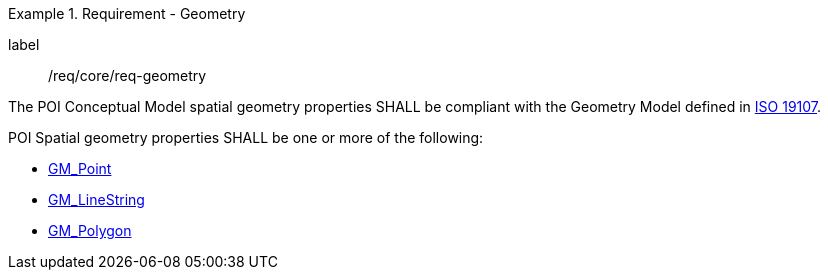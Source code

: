 [[req_core_geometry]]
.Requirement - Geometry
[requirement]
====
[%metadata]
label:: /req/core/req-geometry
[.component,class=part]
--
The POI Conceptual Model spatial geometry properties SHALL be compliant with the Geometry Model defined in <<ISO19107,ISO 19107>>.
--

[.component,class=part]
--
POI Spatial geometry properties SHALL be one or more of the following:

* <<GM_Point-section,GM_Point>>
* <<GM_LineString-section,GM_LineString>>
* <<GM_Polygon-section,GM_Polygon>>
--
====